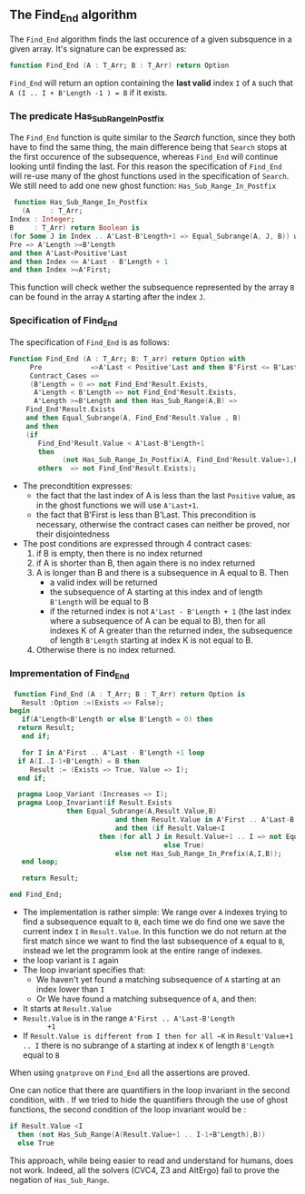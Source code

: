 ** The Find_End algorithm

   The ~Find_End~ algorithm finds the last occurence of a given
   subsquence in a given array. It's signature can be expressed as:

   
   #+BEGIN_SRC ada
     function Find_End (A : T_Arr; B : T_Arr) return Option
   #+END_SRC
   
   ~Find_End~ will return an option containing the *last valid* index
   ~I~ of ~A~ such that ~A (I .. I + B'Length -1 ) = B~ if it exists.


*** The predicate Has_Sub_Range_In_Postfix

    The ~Find_End~ function is quite similar to the [[Search.org][Search]] function,
    since they both have to find the same thing, the main difference
    being that ~Search~ stops at the first occurence of the
    subsequence, whereas ~Find_End~ will continue looking until
    finding the last. For this reason the specification of ~Find_End~
    will re-use many of the ghost functions used in the specification
    of ~Search~. We still need to add one new ghost function: ~Has_Sub_Range_In_Postfix~

    #+BEGIN_SRC ada
     function Has_Sub_Range_In_Postfix
       (A     : T_Arr;
	Index : Integer;
	B     : T_Arr) return Boolean is
	(for Some J in Index .. A'Last-B'Length+1 => Equal_Subrange(A, J, B)) with
	Pre => A'Length >=B'Length
	and then A'Last<Positive'Last
	and then Index <= A'Last - B'Length + 1
	and then Index >=A'First;
    #+END_SRC
    
    This function will check wether the subsequence represented by
    the array ~B~ can be found in the array ~A~ starting after the
    index ~J~.

*** Specification of Find_End

The specification of ~Find_End~ is as follows:

#+BEGIN_SRC ada
Function Find_End (A : T_Arr; B: T_arr) return Option with
     Pre            =>A'Last < Positive'Last and then B'First <= B'Last,
     Contract_Cases =>
     (B'Length = 0 => not Find_End'Result.Exists,
      A'Length < B'Length => not Find_End'Result.Exists,
      A'Length >=B'Length and then Has_Sub_Range(A,B) =>
	Find_End'Result.Exists
	and then Equal_Subrange(A, Find_End'Result.Value , B)
	and then 
	(if
	   Find_End'Result.Value < A'Last-B'Length+1
	   then
             (not Has_Sub_Range_In_Postfix(A, Find_End'Result.Value+1,B))),
       others  => not Find_End'Result.Exists);
#+END_SRC

  - The precondtition expresses:
     - the fact that the last index of A is less than the last ~Positive~
      value, as in the ghost functions we will use ~A'Last+1~.
     - the fact that B'First is less than B'Last. This precondition is
      necessary, otherwise the contract cases can neither be proved,
      nor their disjointedness
  - The post conditions are expressed through 4 contract cases:
     1. if B is empty, then there is no index returned
     2. if A is shorter than B, then again there is no index returned
     3. A is longer than B and there is a subsequence in A equal to
      B. Then 
       - a valid index will be returned 
       - the subsequence of A starting at this index and of length
         ~B'Length~ will be equal to B
       - if the returned index is not ~A'Last - B'Length + 1~ (the last
         index where a subsequence of A can be equal to B), then for all
         indexes K of A greater than the returned index, the subsequence
         of length ~B'Length~ starting at index K is not equal to B.
     4. Otherwise there is no index returned.

*** Imprementation of Find_End

    #+BEGIN_SRC ada
    function Find_End (A : T_Arr; B : T_Arr) return Option is
      Result :Option :=(Exists => False);
   begin
      if(A'Length<B'Length or else B'Length = 0) then
	 return Result;
      end if;
      
      for I in A'First .. A'Last - B'Length +1 loop
	 if A(I..I-1+B'Length) = B then
	    Result := (Exists => True, Value => I);
	 end if;	 
	 
	 pragma Loop_Variant (Increases => I);
	 pragma Loop_Invariant(if Result.Exists
				 then Equal_Subrange(A,Result.Value,B)
	                         and then Result.Value in A'First .. A'Last-B'Length +1
	                         and then (if Result.Value<I
					     then (for all J in Result.Value+1 .. I => not Equal_Subrange(A,J,B))
	                                     else True)
	                         else not Has_Sub_Range_In_Prefix(A,I,B));
      end loop;
      
      return Result;
      
   end Find_End;
    #+END_SRC
 
    * The implementation is rather simple: We range over ~A~ indexes
      trying to find a subsequence equalt to ~B~, each time we do find
      one we save the current index ~I~ in ~Result.Value~. In this
      function we do not return at the first match since we want to
      find the last subsequence of ~A~ equal to ~B~, instead we let the
      programm look at the entire range of indexes.
    * the loop variant is ~I~ again
    * The loop invariant specifies that:
      - We haven't yet found a matching subsequence of ~A~ starting at an
        index lower than ~I~
      - Or We have found a matching subsequence of ~A~, and then:
	+ It starts at ~Result.Value~
	+ ~Result.Value~ is in the range ~A'First .. A'Last-B'Length
           +1~
	+ If ~Result.Value is different from I then for all ~K~ in
            ~Result'Value+1 .. I~ there is no subrange of ~A~ starting
            at index ~K~ of length ~B'Length~ equal to ~B~

When using ~gnatprove~ on ~Find_End~ all the assertions are proved.

One can notice that there are quantifiers in the loop invariant in the
second condition, with . If we
tried to hide the quantifiers through the use of ghost functions, the
second condition of the loop invariant would be :

#+BEGIN_SRC ada
if Result.Value <I
  then (not Has_Sub_Range(A(Result.Value+1 .. I-1+B'Length),B))
  else True
#+END_SRC

This approach, while being easier to read and understand for humans,
does not work. Indeed, all the solvers (CVC4, Z3 and AltErgo) fail to
prove the negation of ~Has_Sub_Range~.
